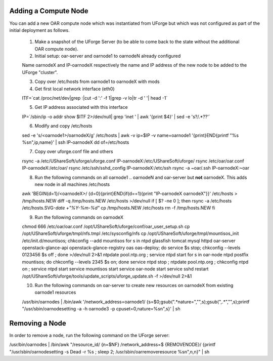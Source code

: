 .. Copyright (c) 2007-2016 UShareSoft, All rights reserved

.. _add-compute-node:

Adding a Compute Node
---------------------

You can add a new OAR compute node which was instantiated from UForge but which was not configured as part of the initial deployment as follows. 

	1. Make a snapshot of the UForge Server (to be able to come back to the state without the additional OAR compute node). 

	2. Initial setup: oar-server and oarnode1 to oarnodeN already configured 

	Name oarnodeX and IP-oarnodeX respectively the name and IP address of the new node to be added to the UForge "cluster". 

	.. _note: The following commands are run on the first existing oarnode, for example oarnode1 until stated otherwise.

	3. Copy over /etc/hosts from oarnode1 to oarnodeX with mods

	4. Get first local network interface (eth0)

	.. code-block:: shell

	ITF=`cat /proc/net/dev|grep :|cut -d ':' -f 1|grep -v lo|tr -d ' '| head -1`

	5. Get IP address associated with this interface

	.. code-block:: shell

	IP=`/sbin/ip -o addr show $ITF 2>/dev/null| grep 'inet ' | awk '{print \$4}' |
	sed -e 's?/.*??'`

	6. Modify and copy /etc/hosts

	.. code-block:: shell

	sed -e 's/\<oarnode1\>/oarnodeX/g' /etc/hosts | awk -v ip=$IP -v name=oarnode1
	'{print}END{printf "%s %s\n",ip,name}' | ssh IP-oarnodeX dd of=/etc/hosts

	7. Copy over uforge.conf file and others

	.. code-block:: shell

	rsync -a /etc/UShareSoft/uforge/uforge.conf IP-oarnodeX:/etc/UShareSoft/uforge/
	rsync /etc/oar/oar.conf IP-oarnodeX:/etc/oar/
	rsync /etc/ssh/sshd_config IP-oarnodeX:/etc/ssh
	rsync -a ~oar/.ssh IP-oarnodeX:~oar

	8. Run the following commands on all oarnode1 .. oarnodeN and oar-server but **not** oarnodeX. This adds new node in all machines /etc/hosts

	.. code-block:: shell

	awk 'BEGIN{d=1}/\<oarnodeX\>/ {d=0}{print}END{if(d==1){print "IP-oarnodeX
	oarnodeX"}}' /etc/hosts > /tmp/hosts.NEW
	diff -q /tmp/hosts.NEW /etc/hosts >/dev/null
	if [ $? -ne 0 ]; then
    	rsync -a /etc/hosts /etc/hosts.SVG-`date +"%Y-%m-%d"`
    	cp /tmp/hosts.NEW /etc/hosts
    	rm -f /tmp/hosts.NEW
	fi 

	9. Run the following commands on oarnodeX

	.. code-block:: shell

	chmod 666 /etc/oar/oar.conf
	/opt/UShareSoft/uforge/conf/oar_user_setup.sh
	cp /opt/UShareSoft/uforge/tmpl/nfs.tmpl /etc/sysconfig/nfs
	cp /opt/UShareSoft/uforge/tmpl/mountisos_init /etc/init.d/mountisos; chkconfig
	--add mountisos
	for s in ntpd glassfish tomcat mysql httpd oar-server openstack-glance-api
	openstack-glance-registry oas oas-deploy; do service $s stop; chkconfig --levels
	0123456 $s off ; done >/dev/null 2>&1
	ntpdate pool.ntp.org ; service ntpd start
	for s in oar-node ntpd postfix mountisos; do chkconfig --levels 2345 $s on; done
	service ntpd stop ; ntpdate pool.ntp.org ; chkconfig ntpd on ; service ntpd
	start
	service mountisos start
	service oar-node start
	service sshd restart
	/opt/UShareSoft/uforge/tools/update_scripts/uforge_update.sh -f >/dev/null 2>&1

	10. Run the following commands on oar-server to create new resources on oarnodeX from existing oarnode1 resources

	.. code-block:: shell

	/usr/bin/oarnodes | /bin/awk '/network_address=oarnode1/
	{s=$0;gsub(".*nature=","",s);gsub(",.*","",s);printf "/usr/sbin/oarnodesetting
	-a -h oarnode3 -p cpuset=0,nature=%s\n",s}' | sh

.. _remove-node:

Removing a Node
---------------

In order to remove a node, run the following command on the UForge server: 

.. code-block:: shell

/usr/bin/oarnodes | /bin/awk "/resource_id/ {n=\$NF} /network_address=$
{REMOVENODE}/ {printf \"/usr/sbin/oarnodesetting -s Dead -r %s ; sleep 2;
/usr/sbin/oarremoveresource %s\n\",n,n}" | sh
